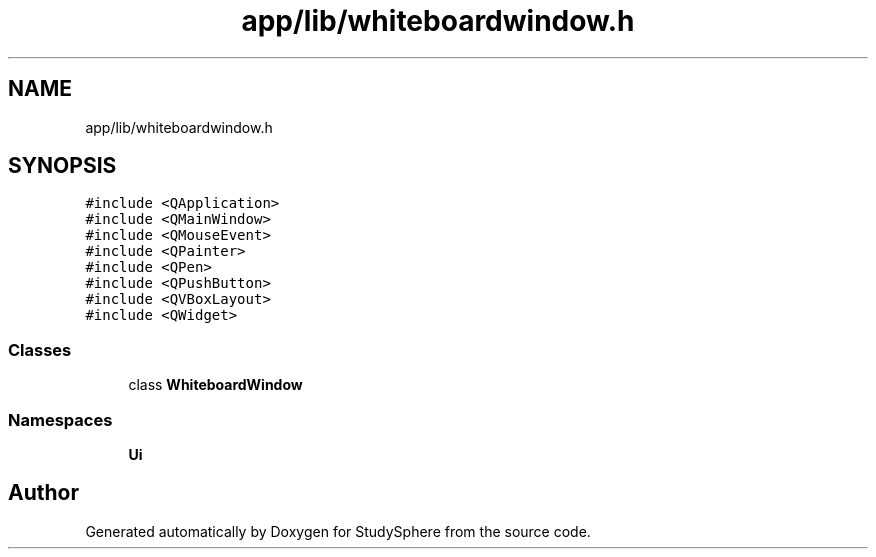 .TH "app/lib/whiteboardwindow.h" 3 "Tue Jan 9 2024" "StudySphere" \" -*- nroff -*-
.ad l
.nh
.SH NAME
app/lib/whiteboardwindow.h
.SH SYNOPSIS
.br
.PP
\fC#include <QApplication>\fP
.br
\fC#include <QMainWindow>\fP
.br
\fC#include <QMouseEvent>\fP
.br
\fC#include <QPainter>\fP
.br
\fC#include <QPen>\fP
.br
\fC#include <QPushButton>\fP
.br
\fC#include <QVBoxLayout>\fP
.br
\fC#include <QWidget>\fP
.br

.SS "Classes"

.in +1c
.ti -1c
.RI "class \fBWhiteboardWindow\fP"
.br
.in -1c
.SS "Namespaces"

.in +1c
.ti -1c
.RI " \fBUi\fP"
.br
.in -1c
.SH "Author"
.PP 
Generated automatically by Doxygen for StudySphere from the source code\&.
